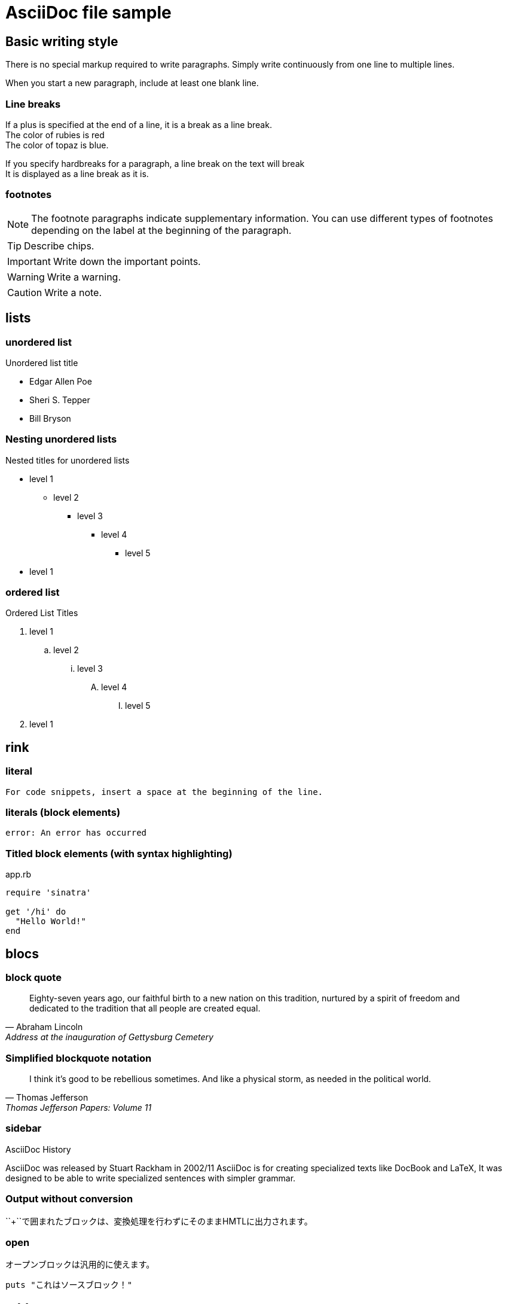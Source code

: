= AsciiDoc file sample

== Basic writing style

There is no special markup required to write paragraphs.
Simply write continuously from one line to multiple lines.

When you start a new paragraph, include at least one blank line.

=== Line breaks

If a plus is specified at the end of a line, it is a break as a line break. +
The color of rubies is red +
The color of topaz is blue.

[%hardbreaks]
If you specify hardbreaks for a paragraph, a line break on the text will break +
It is displayed as a line break as it is.

=== footnotes

NOTE: The footnote paragraphs indicate supplementary information.
You can use different types of footnotes depending on the label at the beginning of the paragraph.

TIP: Describe chips.

IMPORTANT: Write down the important points.

WARNING: Write a warning.

CAUTION: Write a note.

== lists

=== unordered list

.Unordered list title
* Edgar Allen Poe
* Sheri S. Tepper
* Bill Bryson

=== Nesting unordered lists

.Nested titles for unordered lists
* level 1
** level 2
*** level 3
**** level 4
***** level 5
* level 1

=== ordered list

.Ordered List Titles
. level 1
.. level 2
... level 3
.... level 4
..... level 5
. level 1

== rink

=== literal

 For code snippets, insert a space at the beginning of the line.

=== literals (block elements)

 error: An error has occurred

=== Titled block elements (with syntax highlighting)

[[app-listing]]
[source,ruby]
.app.rb
----
require 'sinatra'

get '/hi' do
  "Hello World!"
end
----

== blocs

=== block quote

[quote, Abraham Lincoln, Address at the inauguration of Gettysburg Cemetery]
____
Eighty-seven years ago, our faithful birth to a new nation on this tradition, nurtured by a spirit of freedom and dedicated to the tradition that all people are created equal.

____

=== Simplified blockquote notation

[quote, Thomas Jefferson, Thomas Jefferson Papers: Volume 11]
____
I think it's good to be rebellious sometimes.
And like a physical storm, as needed in the political world.
____

=== sidebar

.AsciiDoc History
****
AsciiDoc was released by Stuart Rackham in 2002/11
AsciiDoc is for creating specialized texts like DocBook and LaTeX,
It was designed to be able to write specialized sentences with simpler grammar.

****

=== Output without conversion

++++
<p>
``+``で囲まれたブロックは、変換処理を行わずにそのままHMTLに出力されます。
</p>

<script src="http://gist.github.com/mojavelinux/5333524.js">
</script>
++++

=== open

--
オープンブロックは汎用的に使えます。
--

[source]
----
puts "これはソースブロック！"
----

== tables

=== 2×3 with title

.table title
|===
|column name 1|column name 2|column name 3
|cell 11|cell 12|cell 13
|cell 21|cell 22|cell 23
|===

=== Title, 2x3 with header, cols specified

.table title
[options="header", cols="1,1,2"]
|===
|names|categories|rubrics
|Firefox|browsers|It's an open source browser.
It complies with standard specifications and is characterized by high performance and high portability.
|Arquillian|tests|It's an innovative and highly scalable test platform.
It makes it easy for developers to create real automated tests.
|===

=== CSV data import

[options="header", format="csv"]
|===
artists,trucks,genres
Baauer,Harlem Shake,hip hop
The Lumineers,Ho hey,Folk rock
|===

== markdown format

It is possible to write in markdown format only with Asciidoctor.

=== fence code block

[source,ruby]
----
require 'sinatra'

get '/hi' do
  "Hello World!"
end
----

=== horizon

---
